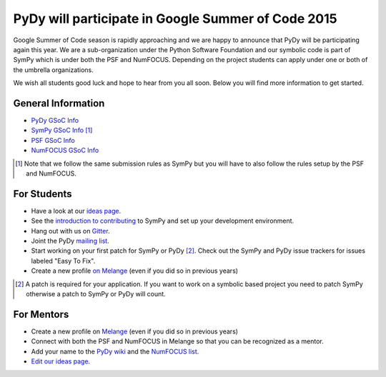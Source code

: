 PyDy will participate in Google Summer of Code 2015
===================================================

.. post:: 11 Mar, 2015

Google Summer of Code season is rapidly approaching and we are happy to
announce that PyDy will be participating again this year. We are a
sub-organization under the Python Software Foundation and our symbolic code is
part of SymPy which is under both the PSF and NumFOCUS. Depending on the
project students can apply under one or both of the umbrella organizations.

We wish all students good luck and hope to hear from you all soon. Below you
will find more information to get started.

General Information
-------------------

- `PyDy GSoC Info`_
- `SymPy GSoC Info`_ [#]_
- `PSF GSoC Info`_
- `NumFOCUS GSoC Info`_

.. _PyDy GSoC Info: https://github.com/pydy/pydy/wiki/Google-Summer-of-Code
.. _SymPy GSoC Info: https://github.com/sympy/sympy/wiki#gsoc-2015
.. _PSF GSoC Info: https://wiki.python.org/moin/SummerOfCode/2015
.. _NumFOCUS GSoC Info: https://github.com/numfocus/gsoc

.. [#] Note that we follow the same submission rules as SymPy but you will have
   to also follow the rules setup by the PSF and NumFOCUS.

For Students
------------

- Have a look at our `ideas page`_.
- See the `introduction to contributing`_ to SymPy and set up your development
  environment.
- Hang out with us on Gitter_.
- Joint the PyDy `mailing list`_.
- Start working on your first patch for SymPy or PyDy [#]_. Check out the SymPy
  and PyDy issue trackers for issues labeled "Easy To Fix".
- Create a new profile `on Melange`_ (even if you did so in previous years)

.. _ideas page: https://github.com/pydy/pydy/wiki/GSoC-2015-Ideas
.. _introduction to contributing: https://github.com/sympy/sympy/wiki/introduction-to-contributing
.. _Gitter: https://gitter.im/pydy/pydy
.. _mailing list: https://groups.google.com/forum/#!forum/pydy
.. _on Melange: https://www.google-melange.com/gsoc/homepage/google/gsoc2015

.. [#] A patch is required for your application. If you want to work on a
   symbolic based project you need to patch SymPy otherwise a patch to SymPy or
   PyDy will count.

For Mentors
-----------

- Create a new profile on Melange_ (even if you did so in previous years)
- Connect with both the PSF and NumFOCUS in Melange so that you can be
  recognized as a mentor.
- Add your name to the `PyDy wiki`_ and the `NumFOCUS list`_.
- `Edit our ideas page`_.

.. _Melange: https://www.google-melange.com/gsoc/homepage/google/gsoc2015
.. _PyDy wiki: https://github.com/pydy/pydy/wiki/Google-Summer-of-Code#2015
.. _NumFOCUS list: https://github.com/numfocus/gsoc/blob/master/organization/team.md#sympy
.. _Edit our ideas page: https://github.com/pydy/pydy/wiki/GSoC-2015-Ideas
